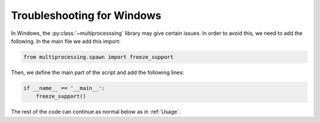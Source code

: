 =============================
Troubleshooting for Windows
=============================

In Windows, the :py:class:`~multiprocesssing` library may give certain issues.
In order to avoid this, we need to add the following. In the main file we add this import:

.. code-block:: python

    from multiprocessing.spawn import freeze_support

Then, we define the main part of the script and add the following lines:

.. code-block:: python

    if __name__ == '__main__':
        freeze_support()

The rest of the code can continue as normal below as in :ref:`Usage`.
